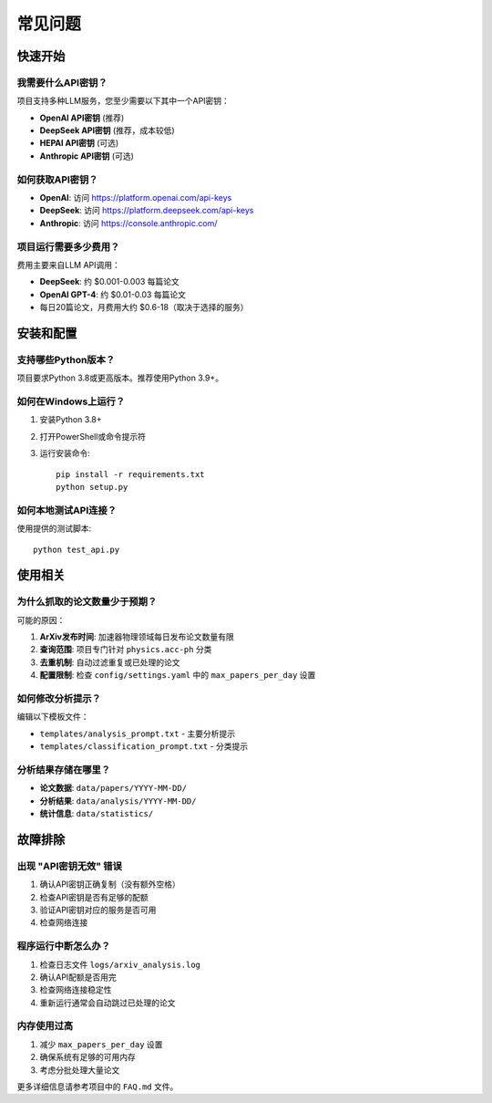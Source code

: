 常见问题
========

快速开始
--------

我需要什么API密钥？
~~~~~~~~~~~~~~~~~

项目支持多种LLM服务，您至少需要以下其中一个API密钥：

- **OpenAI API密钥** (推荐)
- **DeepSeek API密钥** (推荐，成本较低)
- **HEPAI API密钥** (可选)
- **Anthropic API密钥** (可选)

如何获取API密钥？
~~~~~~~~~~~~~~~

- **OpenAI**: 访问 https://platform.openai.com/api-keys
- **DeepSeek**: 访问 https://platform.deepseek.com/api-keys
- **Anthropic**: 访问 https://console.anthropic.com/

项目运行需要多少费用？
~~~~~~~~~~~~~~~~~~~

费用主要来自LLM API调用：

- **DeepSeek**: 约 $0.001-0.003 每篇论文
- **OpenAI GPT-4**: 约 $0.01-0.03 每篇论文
- 每日20篇论文，月费用大约 $0.6-18（取决于选择的服务）

安装和配置
----------

支持哪些Python版本？
~~~~~~~~~~~~~~~~~

项目要求Python 3.8或更高版本。推荐使用Python 3.9+。

如何在Windows上运行？
~~~~~~~~~~~~~~~~~~~

1. 安装Python 3.8+
2. 打开PowerShell或命令提示符
3. 运行安装命令::

    pip install -r requirements.txt
    python setup.py

如何本地测试API连接？
~~~~~~~~~~~~~~~~~~~

使用提供的测试脚本::

    python test_api.py

使用相关
--------

为什么抓取的论文数量少于预期？
~~~~~~~~~~~~~~~~~~~~~~~~~

可能的原因：

1. **ArXiv发布时间**: 加速器物理领域每日发布论文数量有限
2. **查询范围**: 项目专门针对 ``physics.acc-ph`` 分类
3. **去重机制**: 自动过滤重复或已处理的论文
4. **配置限制**: 检查 ``config/settings.yaml`` 中的 ``max_papers_per_day`` 设置

如何修改分析提示？
~~~~~~~~~~~~~~~

编辑以下模板文件：

- ``templates/analysis_prompt.txt`` - 主要分析提示
- ``templates/classification_prompt.txt`` - 分类提示

分析结果存储在哪里？
~~~~~~~~~~~~~~~~~

- **论文数据**: ``data/papers/YYYY-MM-DD/``
- **分析结果**: ``data/analysis/YYYY-MM-DD/``
- **统计信息**: ``data/statistics/``

故障排除
--------

出现 "API密钥无效" 错误
~~~~~~~~~~~~~~~~~~~~

1. 确认API密钥正确复制（没有额外空格）
2. 检查API密钥是否有足够的配额
3. 验证API密钥对应的服务是否可用
4. 检查网络连接

程序运行中断怎么办？
~~~~~~~~~~~~~~~~~

1. 检查日志文件 ``logs/arxiv_analysis.log``
2. 确认API配额是否用完
3. 检查网络连接稳定性
4. 重新运行通常会自动跳过已处理的论文

内存使用过高
~~~~~~~~~~~

1. 减少 ``max_papers_per_day`` 设置
2. 确保系统有足够的可用内存
3. 考虑分批处理大量论文

更多详细信息请参考项目中的 ``FAQ.md`` 文件。
